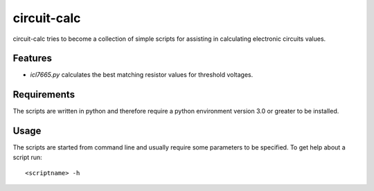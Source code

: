 ============
circuit-calc
============

circuit-calc tries to become a collection of simple scripts for
assisting in calculating electronic circuits values.

Features
--------

- *icl7665.py* calculates the best matching resistor values for
  threshold voltages.
  
Requirements
------------

The scripts are written in python and therefore require
a python environment version 3.0 or greater to be 
installed. 

Usage
-----

The scripts are started from command line and usually require
some parameters to be specified. To get help about a script
run::

  <scriptname> -h